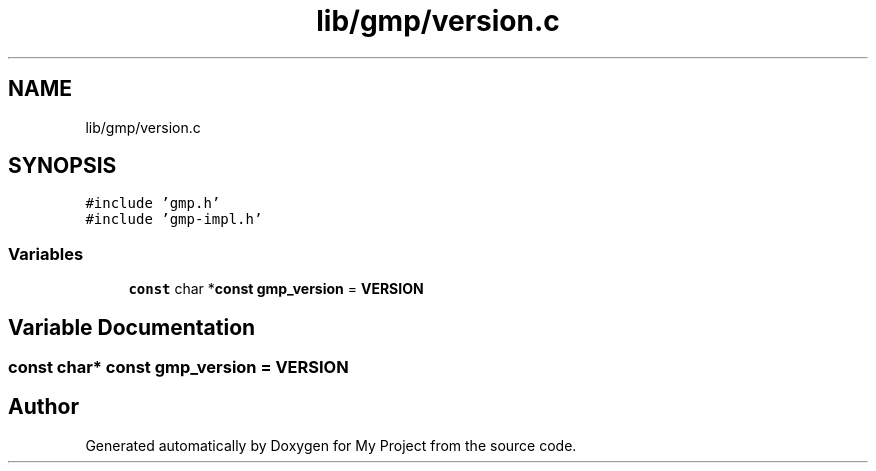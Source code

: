 .TH "lib/gmp/version.c" 3 "Sun Jul 12 2020" "My Project" \" -*- nroff -*-
.ad l
.nh
.SH NAME
lib/gmp/version.c
.SH SYNOPSIS
.br
.PP
\fC#include 'gmp\&.h'\fP
.br
\fC#include 'gmp\-impl\&.h'\fP
.br

.SS "Variables"

.in +1c
.ti -1c
.RI "\fBconst\fP char *\fBconst\fP \fBgmp_version\fP = \fBVERSION\fP"
.br
.in -1c
.SH "Variable Documentation"
.PP 
.SS "\fBconst\fP char* \fBconst\fP gmp_version = \fBVERSION\fP"

.SH "Author"
.PP 
Generated automatically by Doxygen for My Project from the source code\&.
